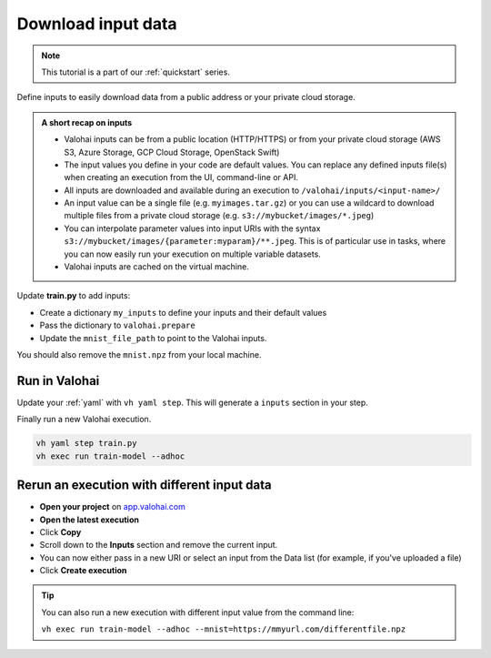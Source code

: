 .. meta::
    :description: Downloading data to your Valohai execution

.. _quickstart-inputs:


Download input data
####################

.. admonition:: Note
    :class: seealso

    This tutorial is a part of our :ref:`quickstart` series.
..

Define inputs to easily download data from a public address or your private cloud storage.

.. admonition:: A short recap on inputs
    :class: tip

    * Valohai inputs can be from a public location (HTTP/HTTPS) or from your private cloud storage (AWS S3, Azure Storage, GCP Cloud Storage, OpenStack Swift)
    * The input values you define in your code are default values. You can replace any defined inputs file(s) when creating an execution from the UI, command-line or API.
    * All inputs are downloaded and available during an execution to ``/valohai/inputs/<input-name>/``
    * An input value can be a single file (e.g. ``myimages.tar.gz``) or you can use a wildcard to download multiple files from a private cloud storage (e.g. ``s3://mybucket/images/*.jpeg``)
    * You can interpolate parameter values into input URIs with the syntax ``s3://mybucket/images/{parameter:myparam}/**.jpeg``. This is of particular use in tasks, where you can now easily run your execution on multiple variable datasets. 
    * Valohai inputs are cached on the virtual machine.


..

Update **train.py** to add inputs:

* Create a dictionary ``my_inputs`` to define your inputs and their default values
* Pass the dictionary to ``valohai.prepare``
* Update the ``mnist_file_path`` to point to the Valohai inputs.

You should also remove the ``mnist.npz`` from your local machine.

.. code-block:: python
    :emphasize-lines: 2,9,10,11,13,15
    :linenos:

    import tensorflow as tf
    import numpy
    import valohai


    my_parameters = {
        'epoch': 5
    }

    my_inputs = {
        'mnist': 's3://onboard-sample/tf-sample/mnist.npz'
    }

    valohai.prepare(step="train-model", image='tensorflow/tensorflow:2.4.1', default_parameters=my_parameters, default_inputs=my_inputs)

    mnist_file_path = valohai.inputs('mnist').path()

    with numpy.load(mnist_file_path, allow_pickle=True) as f:
        x_train, y_train = f['x_train'], f['y_train']
        x_test, y_test = f['x_test'], f['y_test']

    x_train, x_test = x_train / 255.0, x_test / 255.0

    model = tf.keras.models.Sequential([
    tf.keras.layers.Flatten(input_shape=(28, 28)),
    tf.keras.layers.Dense(128, activation='relu'),
    tf.keras.layers.Dropout(0.2),
    tf.keras.layers.Dense(10)
    ])

    predictions = model(x_train[:1]).numpy()
    predictions

    tf.nn.softmax(predictions).numpy()

    loss_fn = tf.keras.losses.SparseCategoricalCrossentropy(from_logits=True)

    loss_fn(y_train[:1], predictions).numpy()

    model.compile(optimizer='adam',
                loss=loss_fn,
                metrics=['accuracy'])

    model.fit(x_train, y_train, epochs=valohai.parameters('epoch').value)

    save_path = valohai.outputs().path('model.h5')
    model.save(save_path)

..

Run in Valohai
------------------------

Update your :ref:`yaml` with ``vh yaml step``. This will generate a ``inputs`` section in your step.

Finally run a new Valohai execution.

.. code:: bash

    vh yaml step train.py
    vh exec run train-model --adhoc

..

Rerun an execution with different input data
-------------------------------------------------------

* **Open your project** on `app.valohai.com <https://app.valohai.com>`_
* **Open the latest execution**
* Click **Copy**
* Scroll down to the **Inputs** section and remove the current input.
* You can now either pass in a new URI or select an input from the Data list (for example, if you've uploaded a file)
* Click **Create execution**


.. video:: /_static/videos/execution_inputs.mp4
    :autoplay:
    :width: 600

.. tip::

    You can also run a new execution with different input value from the command line:

    ``vh exec run train-model --adhoc --mnist=https://mmyurl.com/differentfile.npz``


.. seealso::

    * :ref:`howto-data-upload-files`
    * `step.inputs reference </reference-guides/valohai-yaml/step-inputs/>`_

..
